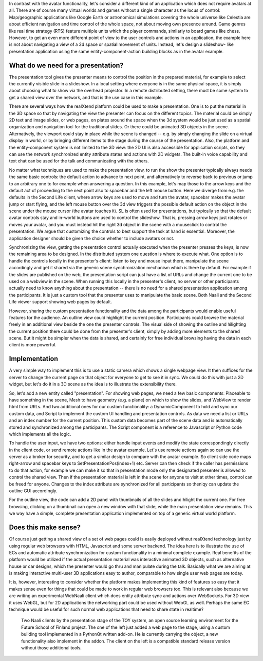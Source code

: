 In contrast with the avatar functionality, let's consider a different
kind of an application which does not require avatars at all.  There
are of course many virtual worlds and games without a single character
as the locus of control: Map/geographic applications like Google Earth
or astronomical simulations covering the whole universe like Celestia
are about efficient navigation and time control of the whole space,
not about moving own presence around.  Game genres like real time
strategy (RTS) feature multiple units which the player commands,
similarly to board games like chess. However, to get an even more
different point of view to the user controls and actions in an
application, the example here is not about navigating a view of a 3d
space or spatial movement of units. Instead, let's design a slideshow-
like presentation application using the same entity-component-action
building blocks as in the avatar example.

What do we need for a presentation?
-----------------------------------

The presentation tool gives the presenter means to control the
position in the prepared material, for example to select the currently
visible slide in a slideshow. In a local setting where everyone is in
the same physical space, it is simply about choosing what to show via
the overhead projector. In a remote distributed setting, there must be
some system to get a shared view over the network, and that is the use
case in this example.

There are several ways how the realXtend platform could be used to
make a presentation. One is to put the material in the 3D space so
that by navigating the view the presenter can focus on the different
topics. The material could be simply 2D text and image slides, or web
pages, on plates around the space when the 3d system would be just
used as a spatial organization and navigation tool for the traditional
slides. Or there could be animated 3D objects in the
scene. Alternatively, the viewport could stay in place while the scene
is changed -- e.g. by simply changing the slide on a virtual display
in world, or by bringing different items to the stage during the
course of the presentation. Also, the platform and the
entity-component system is not limited to the 3D view: the 2D UI is
also accessible for application scripts, so they can use the network
synchronized entity attribute states and actions with 2D widgets. The
built-in voice capability and text chat can be used for the talk and
communicating with the others.

No matter what techniques are used to make the presentation view, to
run the show the presenter typically always needs the same basic
controls: the default action to advance to next point, and
alternatively to reverse back to previous or jump to an arbitrary one
to for example when answering a question. In this example, let's map
those to the arrow keys and the default act of proceeding to the next
point also to spacebar and the left mouse button. Here we diverge from
e.g. the defaults in the Second Life client, where arrow keys are used
to move and turn the avatar, spacebar makes the avatar jump or start
flying, and the left mouse button over the 3d view triggers the
possible default action on the object in the scene under the mouse
cursor (the avatar touches it). SL is often used for presentations,
but typically so that the default avatar controls stay and in-world
buttons are used to control the slideshow. That is, pressing arrow
keys just rotates or moves your avatar, and you must instead hit the
right 3d object in the scene with a mouseclick to control the
presentation. We argue that customizing the controls to best support
the task at hand is essential. Moreover, the application designer
should be given the choice whether to include avatars or not.

Synchronizing the view, getting the presentation control actually
executed when the presenter presses the keys, is now the remaining
area to be designed. In the distributed system one question is where
to execute what. One option is to handle the controls locally in the
presenter's client: listen to key and mouse input there, manipulate
the scene accordingly and get it shared via the generic scene
synchronization mechanism which is there by default. For example if
the slides are published on the web, the presentation script can just
have a list of URLs and change the current one to be used on a webview
in the scene. When running this locally in the presenter's client, no
server or other participants actually need to know anything about the
presentation -- there is no need for a shared presentation application
among the participants. It is just a custom tool that the presenter
uses to manipulate the basic scene. Both Naali and the Second Life
viewer support showing web pages by default.

However, sharing the custom presentation functionality and the data
among the participants would enable useful features for the
audience. An outline view could highlight the current
position. Participants could browse the material freely in an
additional view beside the one the presenter controls. The visual side
of showing the outline and hilighting the current position there could
be done from the presenter's client, simply by adding more elements to
the shared scene. But it might be simpler when the data is shared, and
certainly for free individual browsing having the data in each client
is more powerful.

Implementation
--------------

A very simple way to implement this is to use a static camera which
shows a single webpage view. It then suffices for the server to change
the current page on that object for everyone to get to see it in sync.
We could do this with just a 2D widget, but let's do it in a 3D scene
as the idea is to illustrate the extensibility there.

So, let's add a new entity called "presentation". For showing web
pages, we need a few basic components: Placeable to have something in the
scene, Mesh to have geometry (e.g. a plane) on which to show the
slides, and WebView to render html from URLs. And two additional ones
for our custom functionality: a DynamicComponent to hold and sync our
custom data, and Script to implement the custom UI handling and
presentation controls. As data we need a list or URLs and an index
number for the current position. This custom data becomes part of the
scene data and is automatically stored and synchronized among the
participants. The Script component is a reference to Javascript or
Python code which implements all the logic.

To handle the user input, we have two options: either handle input
events and modify the state correspondingly directly in the client
code, or send remote actions like in the avatar example. Let's use
remote actions again so can use the server as a broker for security,
and to get a similar design to compare with the avatar example. So
client side code maps right-arrow and spacebar keys to
SetPresentationPos(index+1) etc. Server can then check if the caller
has permissions to do that action, for example we can make it so that
in presentation mode only the designated presenter is allowed to
control the shared view. Then if the presentation material is left in
the scene for anyone to visit at other times, control can be freed for
anyone. Changes to the index attribute are synchronized for all
participants so theniqy can update the outline GUI accordingly.

For the outline view, the code can add a 2D panel with thumbnails of
all the slides and hilight the current one. For free browsing,
clicking on a thumbnail can open a new window with that slide, while
the main presentation view remains. This we way have a simple,
complete presentation application implemented on top of a generic
virtual world platform.

Does this make sense?
---------------------

Of course just getting a shared view of a set of web pages could is
easily deployed without realXtend technology just by using regular web
browsers with HTML, Javascript and some server backend. The idea here
is to illustrate the use of ECs and automatic attribute
synchronization for custom functionality in a minimal complete
example. Real benefits of the platform would be utilized if the actual
presentation material was interactive animated 3D objects, such as
alternative house or car designs, which the presenter would go thru
and manipulate during the talk. Basically what we are aiming at is
making interactive multi-user 3D applications easy to author,
comparable to how single user web pages are today.

It is, however, interesting to consider whether the platform makes
implementing this kind of features so easy that it makes sense even
for things that could be made to work in regular web browsers
too. This is relevant also because we are writing an experimental
WebNaali client which does entity attribute sync and actions over
WebSockets. For 3D view it uses WebGL, but for 2D applications the
networking part could be used without WebGL as well. Perhaps the same
EC technique would be useful for such normal web applications that
need to share state in realtime?

.. figure:: screenshot_presentation_toy.png

   Two Naali clients by the presentation stage of the TOY system, an
   open source learning environment for the Future School of Finland
   project. The one of the left just added a web page to the stage,
   using a custom building tool implemented in a PythonQt written
   add-on. He is currently carrying the object, a new functionality
   also implement in the addon. The client on the left is a compatible
   standard release version without those additional tools.
